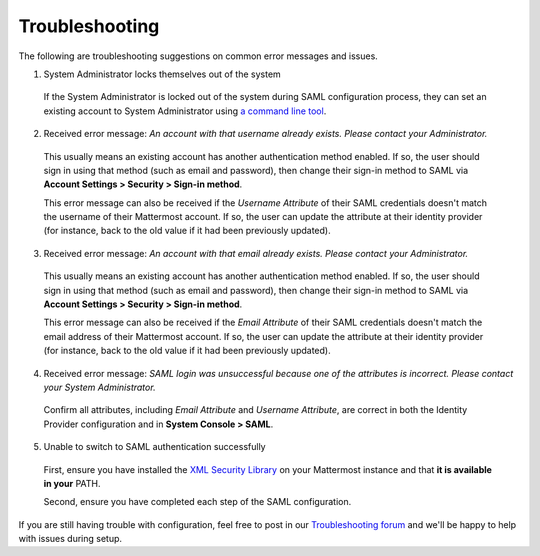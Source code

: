 Troubleshooting
---------------

The following are troubleshooting suggestions on common error messages and issues.

1. System Administrator locks themselves out of the system

  If the System Administrator is locked out of the system during SAML configuration process, they can set an existing account to System Administrator using `a command line tool <http://docs.mattermost.com/deployment/on-boarding.html#creating-system-administrator-account-from-commandline>`_.

2. Received error message: `An account with that username already exists. Please contact your Administrator.`

  This usually means an existing account has another authentication method enabled. If so, the user should sign in using that method (such as email and password), then change their sign-in method to SAML via **Account Settings > Security > Sign-in method**.

  This error message can also be received if the `Username Attribute` of their SAML credentials doesn't match the username of their Mattermost account. If so, the user can update the attribute at their identity provider (for instance, back to the old value if it had been previously updated).

3. Received error message: `An account with that email already exists. Please contact your Administrator.`

  This usually means an existing account has another authentication method enabled. If so, the user should sign in using that method (such as email and password), then change their sign-in method to SAML via **Account Settings > Security > Sign-in method**.

  This error message can also be received if the `Email Attribute` of their SAML credentials doesn't match the email address of their Mattermost account. If so, the user can update the attribute at their identity provider (for instance, back to the old value if it had been previously updated).

4. Received error message: `SAML login was unsuccessful because one of the attributes is incorrect. Please contact your System Administrator.`

  Confirm all attributes, including `Email Attribute` and `Username Attribute`, are correct in both the Identity Provider configuration and in **System Console > SAML**.

5. Unable to switch to SAML authentication successfully

  First, ensure you have installed the `XML Security Library <https://www.aleksey.com/xmlsec/download.html>`_ on your Mattermost instance and that **it is available in your** PATH.

  Second, ensure you have completed each step of the SAML configuration.

If you are still having trouble with configuration, feel free to post in our `Troubleshooting forum <http://www.mattermost.org/troubleshoot/>`_ and we'll be happy to help with issues during setup.
